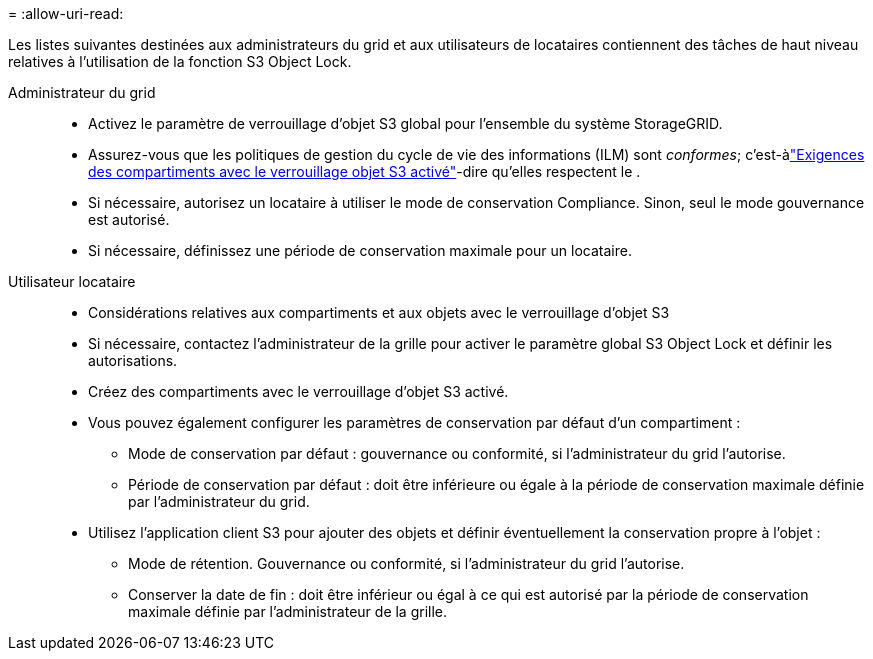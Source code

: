 = 
:allow-uri-read: 


Les listes suivantes destinées aux administrateurs du grid et aux utilisateurs de locataires contiennent des tâches de haut niveau relatives à l'utilisation de la fonction S3 Object Lock.

Administrateur du grid::
+
--
* Activez le paramètre de verrouillage d'objet S3 global pour l'ensemble du système StorageGRID.
* Assurez-vous que les politiques de gestion du cycle de vie des informations (ILM) sont _conformes_; c'est-àlink:../ilm/managing-objects-with-s3-object-lock.html["Exigences des compartiments avec le verrouillage objet S3 activé"]-dire qu'elles respectent le .
* Si nécessaire, autorisez un locataire à utiliser le mode de conservation Compliance. Sinon, seul le mode gouvernance est autorisé.
* Si nécessaire, définissez une période de conservation maximale pour un locataire.


--
Utilisateur locataire::
+
--
* Considérations relatives aux compartiments et aux objets avec le verrouillage d'objet S3
* Si nécessaire, contactez l'administrateur de la grille pour activer le paramètre global S3 Object Lock et définir les autorisations.
* Créez des compartiments avec le verrouillage d'objet S3 activé.
* Vous pouvez également configurer les paramètres de conservation par défaut d'un compartiment :
+
** Mode de conservation par défaut : gouvernance ou conformité, si l'administrateur du grid l'autorise.
** Période de conservation par défaut : doit être inférieure ou égale à la période de conservation maximale définie par l'administrateur du grid.


* Utilisez l'application client S3 pour ajouter des objets et définir éventuellement la conservation propre à l'objet :
+
** Mode de rétention. Gouvernance ou conformité, si l'administrateur du grid l'autorise.
** Conserver la date de fin : doit être inférieur ou égal à ce qui est autorisé par la période de conservation maximale définie par l'administrateur de la grille.




--

